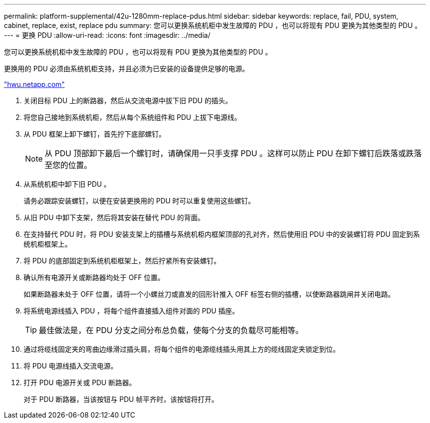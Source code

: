 ---
permalink: platform-supplemental/42u-1280mm-replace-pdus.html 
sidebar: sidebar 
keywords: replace, fail, PDU, system, cabinet, replace, exist, replace pdu 
summary: 您可以更换系统机柜中发生故障的 PDU ，也可以将现有 PDU 更换为其他类型的 PDU 。 
---
= 更换 PDU
:allow-uri-read: 
:icons: font
:imagesdir: ../media/


[role="lead"]
您可以更换系统机柜中发生故障的 PDU ，也可以将现有 PDU 更换为其他类型的 PDU 。

更换用的 PDU 必须由系统机柜支持，并且必须为已安装的设备提供足够的电源。

https://hwu.netapp.com/["hwu.netapp.com"]

. 关闭目标 PDU 上的断路器，然后从交流电源中拔下旧 PDU 的插头。
. 将您自己接地到系统机柜，然后从每个系统组件和 PDU 上拔下电源线。
. 从 PDU 框架上卸下螺钉，首先拧下底部螺钉。
+

NOTE: 从 PDU 顶部卸下最后一个螺钉时，请确保用一只手支撑 PDU 。这样可以防止 PDU 在卸下螺钉后跌落或跌落至您的位置。

. 从系统机柜中卸下旧 PDU 。
+
请务必跟踪安装螺钉，以便在安装更换用的 PDU 时可以重复使用这些螺钉。

. 从旧 PDU 中卸下支架，然后将其安装在替代 PDU 的背面。
. 在支持替代 PDU 时，将 PDU 安装支架上的插槽与系统机柜内框架顶部的孔对齐，然后使用旧 PDU 中的安装螺钉将 PDU 固定到系统机柜框架上。
. 将 PDU 的底部固定到系统机柜框架上，然后拧紧所有安装螺钉。
. 确认所有电源开关或断路器均处于 OFF 位置。
+
如果断路器未处于 OFF 位置，请将一个小螺丝刀或直发的回形针推入 OFF 标签右侧的插槽，以使断路器跳闸并关闭电路。

. 将系统电源线插入 PDU ，将每个组件直接插入组件对面的 PDU 插座。
+

TIP: 最佳做法是，在 PDU 分支之间分布总负载，使每个分支的负载尽可能相等。

. 通过将缆线固定夹的弯曲边缘滑过插头肩，将每个组件的电源缆线插头用其上方的缆线固定夹锁定到位。
. 将 PDU 电源线插入交流电源。
. 打开 PDU 电源开关或 PDU 断路器。
+
对于 PDU 断路器，当该按钮与 PDU 帧平齐时，该按钮将打开。


